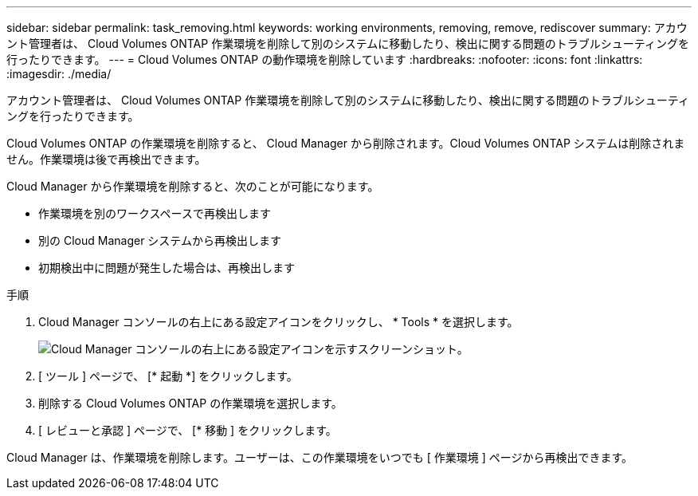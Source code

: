 ---
sidebar: sidebar 
permalink: task_removing.html 
keywords: working environments, removing, remove, rediscover 
summary: アカウント管理者は、 Cloud Volumes ONTAP 作業環境を削除して別のシステムに移動したり、検出に関する問題のトラブルシューティングを行ったりできます。 
---
= Cloud Volumes ONTAP の動作環境を削除しています
:hardbreaks:
:nofooter: 
:icons: font
:linkattrs: 
:imagesdir: ./media/


[role="lead"]
アカウント管理者は、 Cloud Volumes ONTAP 作業環境を削除して別のシステムに移動したり、検出に関する問題のトラブルシューティングを行ったりできます。

Cloud Volumes ONTAP の作業環境を削除すると、 Cloud Manager から削除されます。Cloud Volumes ONTAP システムは削除されません。作業環境は後で再検出できます。

Cloud Manager から作業環境を削除すると、次のことが可能になります。

* 作業環境を別のワークスペースで再検出します
* 別の Cloud Manager システムから再検出します
* 初期検出中に問題が発生した場合は、再検出します


.手順
. Cloud Manager コンソールの右上にある設定アイコンをクリックし、 * Tools * を選択します。
+
image:screenshot_settings_icon.gif["Cloud Manager コンソールの右上にある設定アイコンを示すスクリーンショット。"]

. [ ツール ] ページで、 [* 起動 *] をクリックします。
. 削除する Cloud Volumes ONTAP の作業環境を選択します。
. [ レビューと承認 ] ページで、 [* 移動 ] をクリックします。


Cloud Manager は、作業環境を削除します。ユーザーは、この作業環境をいつでも [ 作業環境 ] ページから再検出できます。
